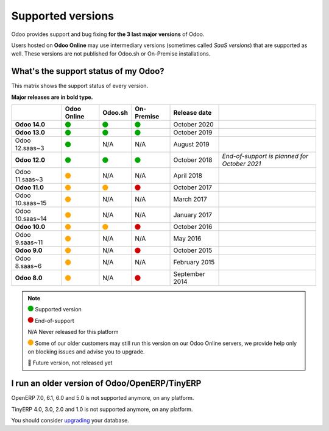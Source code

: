 
.. _supported_versions:

==================
Supported versions
==================


Odoo provides support and bug fixing **for the 3 last major versions** of Odoo.

Users hosted on **Odoo Online** may use intermediary versions (sometimes called *SaaS versions*) that are
supported as well. These versions are not published for Odoo.sh or On-Premise
installations.


What's the support status of my Odoo?
=====================================

This matrix shows the support status of every version.

**Major releases are in bold type.**

+--------------------+-------------+----------+--------------+----------------+----------------------------------------------+
|                    | Odoo Online | Odoo.sh  | On-Premise   |   Release date |                                              |
+====================+=============+==========+==============+================+==============================================+
| **Odoo 14.0**      |    |green|  | |green|  |   |green|    | October 2020   |                                              |
+--------------------+-------------+----------+--------------+----------------+----------------------------------------------+
| **Odoo 13.0**      |    |green|  | |green|  |   |green|    | October 2019   |                                              |
+--------------------+-------------+----------+--------------+----------------+----------------------------------------------+
| Odoo 12.saas~3     |    |green|  | N/A      | N/A          | August 2019    |                                              |
+--------------------+-------------+----------+--------------+----------------+----------------------------------------------+
| **Odoo 12.0**      |    |green|  | |green|  |   |green|    | October 2018   | *End-of-support is planned for October 2021* |
+--------------------+-------------+----------+--------------+----------------+----------------------------------------------+
| Odoo 11.saas~3     |   |orange|  | N/A      | N/A          | April 2018     |                                              |
+--------------------+-------------+----------+--------------+----------------+----------------------------------------------+
| **Odoo 11.0**      |   |orange|  | |orange| |    |red|     | October 2017   |                                              |
+--------------------+-------------+----------+--------------+----------------+----------------------------------------------+
| Odoo 10.saas~15    |   |orange|  | N/A      | N/A          | March 2017     |                                              |
+--------------------+-------------+----------+--------------+----------------+----------------------------------------------+
| Odoo 10.saas~14    |   |orange|  | N/A      | N/A          | January 2017   |                                              |
+--------------------+-------------+----------+--------------+----------------+----------------------------------------------+
| **Odoo 10.0**      |   |orange|  | |orange| |    |red|     | October 2016   |                                              |
+--------------------+-------------+----------+--------------+----------------+----------------------------------------------+
| Odoo 9.saas~11     |   |orange|  | N/A      | N/A          | May 2016       |                                              |
+--------------------+-------------+----------+--------------+----------------+----------------------------------------------+
| **Odoo 9.0**       |   |orange|  | N/A      |    |red|     | October 2015   |                                              |
+--------------------+-------------+----------+--------------+----------------+----------------------------------------------+
| Odoo 8.saas~6      |   |orange|  | N/A      | N/A          | February 2015  |                                              |
+--------------------+-------------+----------+--------------+----------------+----------------------------------------------+
| **Odoo 8.0**       |   |orange|  | N/A      |    |red|     | September 2014 |                                              |
+--------------------+-------------+----------+--------------+----------------+----------------------------------------------+


.. note::

    |green| Supported version

    |red| End-of-support

    N/A Never released for this platform

    |orange| Some of our older customers may still run this version on our Odoo Online servers, we provide help only on blocking issues and advise you to upgrade.

    🏁 Future version, not released yet


.. |green| image:: data:image/svg+xml;base64,PHN2ZyB4bWxucz0iaHR0cDovL3d3dy53My5vcmcvMjAwMC9zdmciIHZpZXdCb3g9IjAgMCAyMzIuMTkgMjMyLjE5Ij48Y2lyY2xlIGN4PSIxMTYuMDkiIGN5PSIxMTYuMDkiIHI9IjExNi4wOSIgc3R5bGU9ImZpbGw6IzAwYTcwMCIvPjwvc3ZnPg==
   :width: 15

.. |red| image:: data:image/svg+xml;base64,PHN2ZyB4bWxucz0iaHR0cDovL3d3dy53My5vcmcvMjAwMC9zdmciIHZpZXdCb3g9IjAgMCAyMzIuMTkgMjMyLjE5Ij48Y2lyY2xlIGN4PSIxMTYuMDkiIGN5PSIxMTYuMDkiIHI9IjExNi4wOSIgc3R5bGU9ImZpbGw6I2QwMDAwMCIvPjwvc3ZnPg==
   :width: 15

.. |orange| image:: data:image/svg+xml;base64,PHN2ZyB4bWxucz0iaHR0cDovL3d3dy53My5vcmcvMjAwMC9zdmciIHZpZXdCb3g9IjAgMCAyMzIuMTkgMjMyLjE5Ij48Y2lyY2xlIGN4PSIxMTYuMDkiIGN5PSIxMTYuMDkiIHI9IjExNi4wOSIgc3R5bGU9ImZpbGw6I2ZmYTcwMCIvPjwvc3ZnPg==
   :width: 15

I run an older version of Odoo/OpenERP/TinyERP
==============================================

OpenERP 7.0, 6.1, 6.0 and 5.0 is not supported anymore, on any platform.

TinyERP 4.0, 3.0, 2.0 and 1.0 is not supported anymore, on any platform.

You should consider `upgrading <https://upgrade.odoo.com/>`_ your database.
